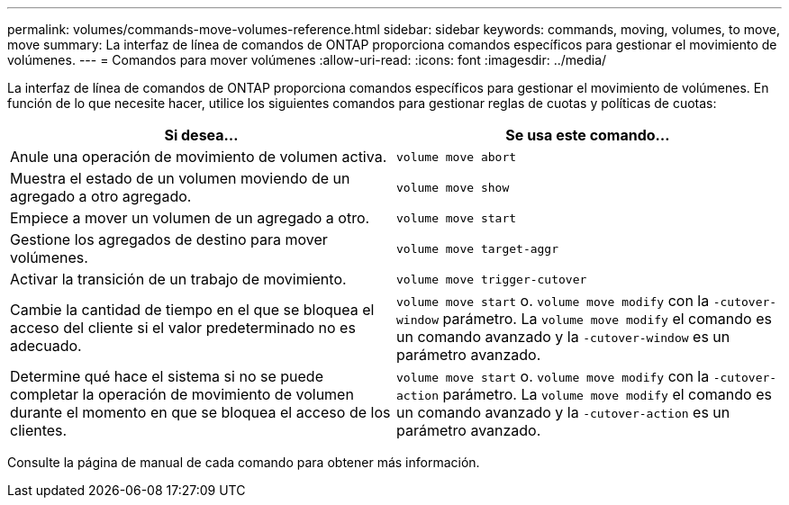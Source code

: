 ---
permalink: volumes/commands-move-volumes-reference.html 
sidebar: sidebar 
keywords: commands, moving, volumes, to move, move 
summary: La interfaz de línea de comandos de ONTAP proporciona comandos específicos para gestionar el movimiento de volúmenes. 
---
= Comandos para mover volúmenes
:allow-uri-read: 
:icons: font
:imagesdir: ../media/


[role="lead"]
La interfaz de línea de comandos de ONTAP proporciona comandos específicos para gestionar el movimiento de volúmenes. En función de lo que necesite hacer, utilice los siguientes comandos para gestionar reglas de cuotas y políticas de cuotas:

[cols="2*"]
|===
| Si desea... | Se usa este comando... 


 a| 
Anule una operación de movimiento de volumen activa.
 a| 
`volume move abort`



 a| 
Muestra el estado de un volumen moviendo de un agregado a otro agregado.
 a| 
`volume move show`



 a| 
Empiece a mover un volumen de un agregado a otro.
 a| 
`volume move start`



 a| 
Gestione los agregados de destino para mover volúmenes.
 a| 
`volume move target-aggr`



 a| 
Activar la transición de un trabajo de movimiento.
 a| 
`volume move trigger-cutover`



 a| 
Cambie la cantidad de tiempo en el que se bloquea el acceso del cliente si el valor predeterminado no es adecuado.
 a| 
`volume move start` o. `volume move modify` con la `-cutover-window` parámetro. La `volume move modify` el comando es un comando avanzado y la `-cutover-window` es un parámetro avanzado.



 a| 
Determine qué hace el sistema si no se puede completar la operación de movimiento de volumen durante el momento en que se bloquea el acceso de los clientes.
 a| 
`volume move start` o. `volume move modify` con la `-cutover-action` parámetro. La `volume move modify` el comando es un comando avanzado y la `-cutover-action` es un parámetro avanzado.

|===
Consulte la página de manual de cada comando para obtener más información.
